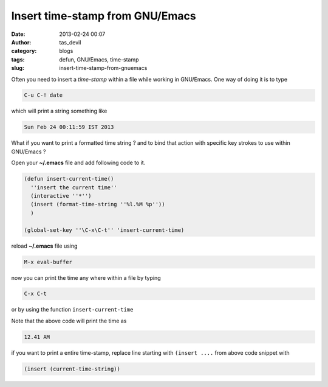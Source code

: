 Insert time-stamp from GNU/Emacs
################################
:date: 2013-02-24 00:07
:author: tas_devil
:category: blogs
:tags: defun, GNU/Emacs, time-stamp
:slug: insert-time-stamp-from-gnuemacs

Often you need to insert a *time-stamp* within a file while working in
GNU/Emacs. One way of doing it is to type

.. code:: src

    C-u C-! date

which will print a string something like

.. code:: src

    Sun Feb 24 00:11:59 IST 2013

What if you want to print a formatted time string ? and to bind that
action with specific key strokes to use within GNU/Emacs ?

Open your **~/.emacs** file and add following code to it.

.. code:: src

    (defun insert-current-time()
      ''insert the current time''
      (interactive ''*'')
      (insert (format-time-string ''%l.%M %p''))
      )

    (global-set-key ''\C-x\C-t'' 'insert-current-time)

reload **~/.emacs** file using

.. code:: src

    M-x eval-buffer

now you can print the time any where within a file by typing

.. code:: src

    C-x C-t

or by using the function ``insert-current-time``

Note that the above code will print the time as

.. code:: src

    12.41 AM

if you want to print a entire time-stamp, replace line starting with
``(insert ....`` from above code snippet with

.. code:: src

    (insert (current-time-string))

